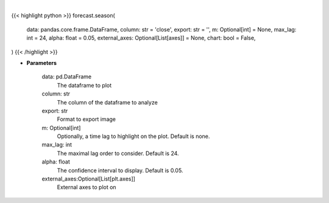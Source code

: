 .. role:: python(code)
    :language: python
    :class: highlight

|

.. raw:: html

    <h3>
    > Getting data
    </h3>

{{< highlight python >}}
forecast.season(
    data: pandas.core.frame.DataFrame,
    column: str = 'close',
    export: str = '',
    m: Optional[int] = None,
    max_lag: int = 24,
    alpha: float = 0.05,
    external_axes: Optional[List[axes]] = None,
    chart: bool = False,
)
{{< /highlight >}}

.. raw:: html

    <p>
    Plot seasonality from a dataset
    </p>

* **Parameters**

    data: pd.DataFrame
        The dataframe to plot
    column: str
        The column of the dataframe to analyze
    export: str
        Format to export image
    m: Optional[int]
        Optionally, a time lag to highlight on the plot. Default is none.
    max_lag: int
        The maximal lag order to consider. Default is 24.
    alpha: float
        The confidence interval to display. Default is 0.05.
    external_axes:Optional[List[plt.axes]]
        External axes to plot on
